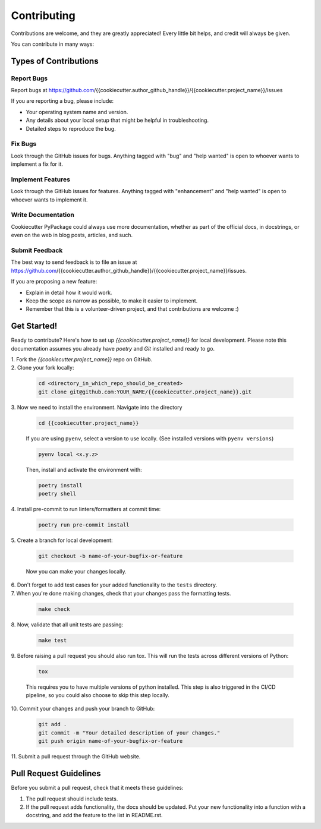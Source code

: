 ============
Contributing
============

Contributions are welcome, and they are greatly appreciated! Every little bit
helps, and credit will always be given.

You can contribute in many ways:

Types of Contributions
----------------------

Report Bugs
~~~~~~~~~~~

Report bugs at https://github.com/{{cookiecutter.author_github_handle}}/{{cookiecutter.project_name}}/issues

If you are reporting a bug, please include:

* Your operating system name and version.
* Any details about your local setup that might be helpful in troubleshooting.
* Detailed steps to reproduce the bug.

Fix Bugs
~~~~~~~~

Look through the GitHub issues for bugs. Anything tagged with "bug"
and "help wanted" is open to whoever wants to implement a fix for it.

Implement Features
~~~~~~~~~~~~~~~~~~

Look through the GitHub issues for features. Anything tagged with "enhancement"
and "help wanted" is open to whoever wants to implement it.

Write Documentation
~~~~~~~~~~~~~~~~~~~

Cookiecutter PyPackage could always use more documentation, whether as part of
the official docs, in docstrings, or even on the web in blog posts, articles,
and such.

Submit Feedback
~~~~~~~~~~~~~~~

The best way to send feedback is to file an issue at
https://github.com/{{cookiecutter.author_github_handle}}/{{cookiecutter.project_name}}/issues.

If you are proposing a new feature:

* Explain in detail how it would work.
* Keep the scope as narrow as possible, to make it easier to implement.
* Remember that this is a volunteer-driven project, and that contributions
  are welcome :)

Get Started!
------------

Ready to contribute? Here's how to set up `{{cookiecutter.project_name}}` for local
development. Please note this documentation assumes you already have
`poetry` and `Git` installed and ready to go.

| 1. Fork the `{{cookiecutter.project_name}}` repo on GitHub. 

| 2. Clone your fork locally:

   .. code-block:: bash

        cd <directory_in_which_repo_should_be_created>
        git clone git@github.com:YOUR_NAME/{{cookiecutter.project_name}}.git


| 3. Now we need to install the environment. Navigate into the directory

   .. code-block:: bash

       cd {{cookiecutter.project_name}}

   If you are using ``pyenv``, select a version to use locally. (See installed versions with ``pyenv versions``)

   .. code-block:: bash

       pyenv local <x.y.z>

   Then, install and activate the environment with:

   .. code-block:: bash

        poetry install
        poetry shell

| 4. Install pre-commit to run linters/formatters at commit time:

   .. code-block:: bash

        poetry run pre-commit install

| 5. Create a branch for local development:

   .. code-block:: bash

        git checkout -b name-of-your-bugfix-or-feature

   Now you can make your changes locally.


| 6. Don't forget to add test cases for your added functionality to the ``tests`` directory.

| 7. When you're done making changes, check that your changes pass the formatting tests.

   .. code-block:: bash

        make check

| 8. Now, validate that all unit tests are passing:

   .. code-block:: bash

        make test

| 9. Before raising a pull request you should also run tox. This will run the
   tests across different versions of Python:

   .. code-block:: bash

        tox

   This requires you to have multiple versions of python installed. 
   This step is also triggered in the CI/CD pipeline, so you could also choose to skip this
   step locally.

| 10. Commit your changes and push your branch to GitHub:

   .. code-block:: bash

        git add .
        git commit -m "Your detailed description of your changes."
        git push origin name-of-your-bugfix-or-feature

| 11. Submit a pull request through the GitHub website.

Pull Request Guidelines
---------------------------

Before you submit a pull request, check that it meets these guidelines:

1. The pull request should include tests.

2. If the pull request adds functionality, the docs should be updated. Put your
   new functionality into a function with a docstring, and add the feature to
   the list in README.rst.
